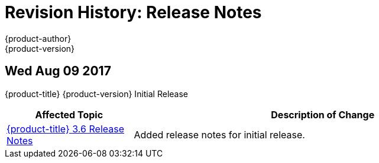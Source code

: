 [[release-notes-revhistory-release-notes]]
= Revision History: Release Notes
{product-author}
{product-version}
:data-uri:
:icons:
:experimental:

// do-release: revhist-tables
== Wed Aug 09 2017

{product-title} {product-version} Initial Release

// tag::release_notes_wed_aug_09_2017[]
[cols="1,3",options="header"]
|===

|Affected Topic |Description of Change
//Wed Aug 09 2017

|xref:../release_notes/ocp_3_6_release_notes.adoc#release-notes-ocp-3-6-release-notes[{product-title} 3.6 Release Notes]
|Added release notes for initial release.

|===

// end::release_notes_wed_aug_09_2017[]